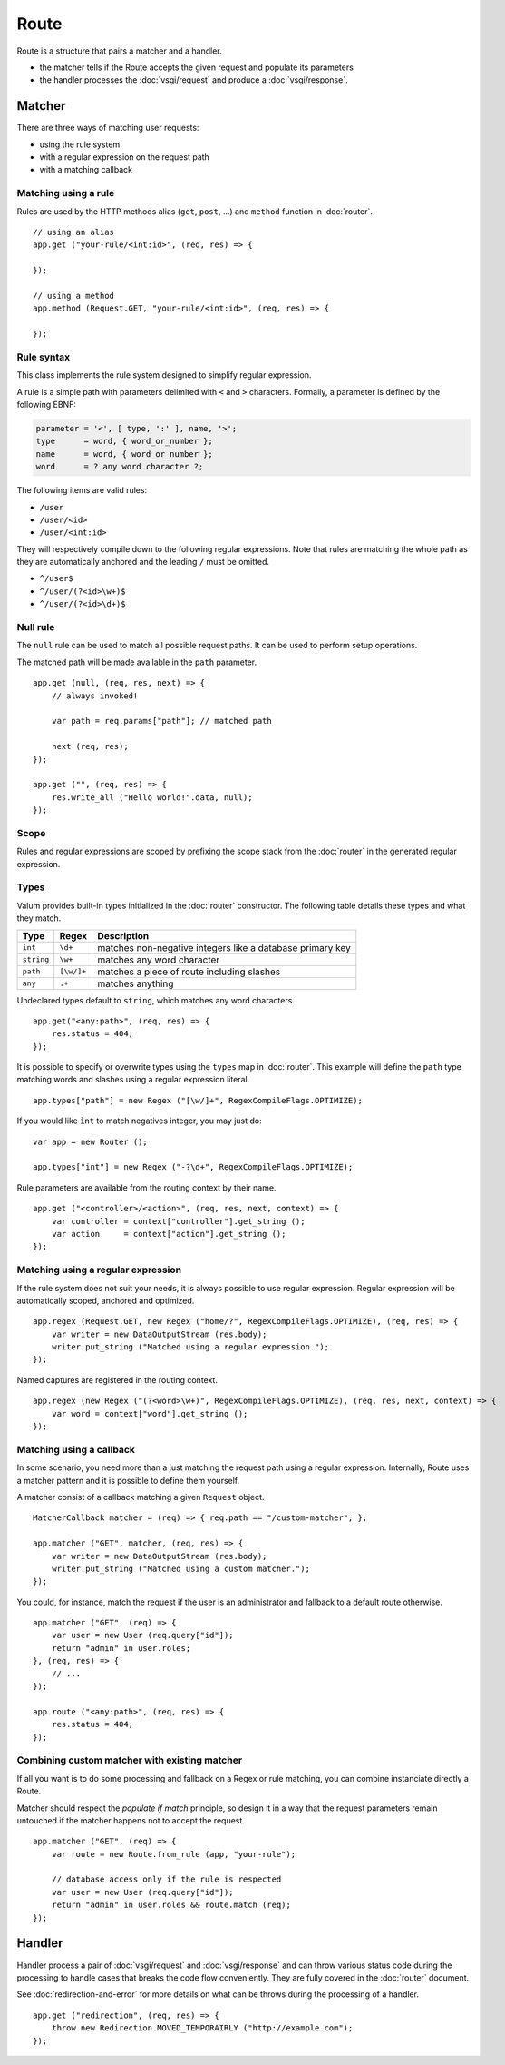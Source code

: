 Route
=====

Route is a structure that pairs a matcher and a handler.

-  the matcher tells if the Route accepts the given request and populate
   its parameters
-  the handler processes the :doc:`vsgi/request` and produce a :doc:`vsgi/response`.

Matcher
-------

There are three ways of matching user requests:

-  using the rule system
-  with a regular expression on the request path
-  with a matching callback

Matching using a rule
~~~~~~~~~~~~~~~~~~~~~

Rules are used by the HTTP methods alias (``get``, ``post``, ...) and
``method`` function in :doc:`router`.

::

    // using an alias
    app.get ("your-rule/<int:id>", (req, res) => {

    });

    // using a method
    app.method (Request.GET, "your-rule/<int:id>", (req, res) => {

    });

Rule syntax
~~~~~~~~~~~

This class implements the rule system designed to simplify regular expression.

A rule is a simple path with parameters delimited with ``<`` and ``>``
characters. Formally, a parameter is defined by the following EBNF:

.. code-block:: ebnf

    parameter = '<', [ type, ':' ], name, '>';
    type      = word, { word_or_number };
    name      = word, { word_or_number };
    word      = ? any word character ?;

The following items are valid rules:

-  ``/user``
-  ``/user/<id>``
-  ``/user/<int:id>``

They will respectively compile down to the following regular expressions. Note
that rules are matching the whole path as they are automatically anchored and
the leading ``/`` must be omitted.

-  ``^/user$``
-  ``^/user/(?<id>\w+)$``
-  ``^/user/(?<id>\d+)$``

Null rule
~~~~~~~~~

The ``null`` rule can be used to match all possible request paths. It can be
used to perform setup operations.

The matched path will be made available in the ``path`` parameter.

::

    app.get (null, (req, res, next) => {
        // always invoked!

        var path = req.params["path"]; // matched path

        next (req, res);
    });

    app.get ("", (req, res) => {
        res.write_all ("Hello world!".data, null);
    });

Scope
~~~~~

Rules and regular expressions are scoped by prefixing the scope stack from the
:doc:`router` in the generated regular expression.

Types
~~~~~

Valum provides built-in types initialized in the :doc:`router` constructor. The
following table details these types and what they match.

+------------+------------+-----------------------------------------------+
| Type       | Regex      | Description                                   |
+============+============+===============================================+
| ``int``    | ``\d+``    | matches non-negative integers like a database |
|            |            | primary key                                   |
+------------+------------+-----------------------------------------------+
| ``string`` | ``\w+``    | matches any word character                    |
+------------+------------+-----------------------------------------------+
| ``path``   | ``[\w/]+`` | matches a piece of route including slashes    |
+------------+------------+-----------------------------------------------+
| ``any``    | ``.+``     | matches anything                              |
+------------+------------+-----------------------------------------------+

Undeclared types default to ``string``, which matches any word characters.

::

    app.get("<any:path>", (req, res) => {
        res.status = 404;
    });

It is possible to specify or overwrite types using the ``types`` map in
:doc:`router`. This example will define the ``path`` type matching words and
slashes using a regular expression literal.

::

    app.types["path"] = new Regex ("[\w/]+", RegexCompileFlags.OPTIMIZE);

If you would like ``ìnt`` to match negatives integer, you may just do:

::

    var app = new Router ();

    app.types["int"] = new Regex ("-?\d+", RegexCompileFlags.OPTIMIZE);

Rule parameters are available from the routing context by their name.

::

    app.get ("<controller>/<action>", (req, res, next, context) => {
        var controller = context["controller"].get_string ();
        var action     = context["action"].get_string ();
    });

Matching using a regular expression
~~~~~~~~~~~~~~~~~~~~~~~~~~~~~~~~~~~

If the rule system does not suit your needs, it is always possible to use
regular expression. Regular expression will be automatically scoped, anchored
and optimized.

::

    app.regex (Request.GET, new Regex ("home/?", RegexCompileFlags.OPTIMIZE), (req, res) => {
        var writer = new DataOutputStream (res.body);
        writer.put_string ("Matched using a regular expression.");
    });

Named captures are registered in the routing context.

::

    app.regex (new Regex ("(?<word>\w+)", RegexCompileFlags.OPTIMIZE), (req, res, next, context) => {
        var word = context["word"].get_string ();
    });

Matching using a callback
~~~~~~~~~~~~~~~~~~~~~~~~~

In some scenario, you need more than a just matching the request path using
a regular expression. Internally, Route uses a matcher pattern and it is
possible to define them yourself.

A matcher consist of a callback matching a given ``Request`` object.

::

    MatcherCallback matcher = (req) => { req.path == "/custom-matcher"; };

    app.matcher ("GET", matcher, (req, res) => {
        var writer = new DataOutputStream (res.body);
        writer.put_string ("Matched using a custom matcher.");
    });

You could, for instance, match the request if the user is an administrator and
fallback to a default route otherwise.

::

    app.matcher ("GET", (req) => {
        var user = new User (req.query["id"]);
        return "admin" in user.roles;
    }, (req, res) => {
        // ...
    });

    app.route ("<any:path>", (req, res) => {
        res.status = 404;
    });

Combining custom matcher with existing matcher
~~~~~~~~~~~~~~~~~~~~~~~~~~~~~~~~~~~~~~~~~~~~~~

If all you want is to do some processing and fallback on a Regex or rule
matching, you can combine instanciate directly a Route.

Matcher should respect the *populate if match* principle, so design it in a way
that the request parameters remain untouched if the matcher happens not to
accept the request.

::

    app.matcher ("GET", (req) => {
        var route = new Route.from_rule (app, "your-rule");

        // database access only if the rule is respected
        var user = new User (req.query["id"]);
        return "admin" in user.roles && route.match (req);
    });

Handler
-------

Handler process a pair of :doc:`vsgi/request` and :doc:`vsgi/response` and can
throw various status code during the processing to handle cases that breaks the
code flow conveniently. They are fully covered in the :doc:`router` document.

See :doc:`redirection-and-error` for more details on what can be throws during
the processing of a handler.

::

    app.get ("redirection", (req, res) => {
        throw new Redirection.MOVED_TEMPORAIRLY ("http://example.com");
    });
